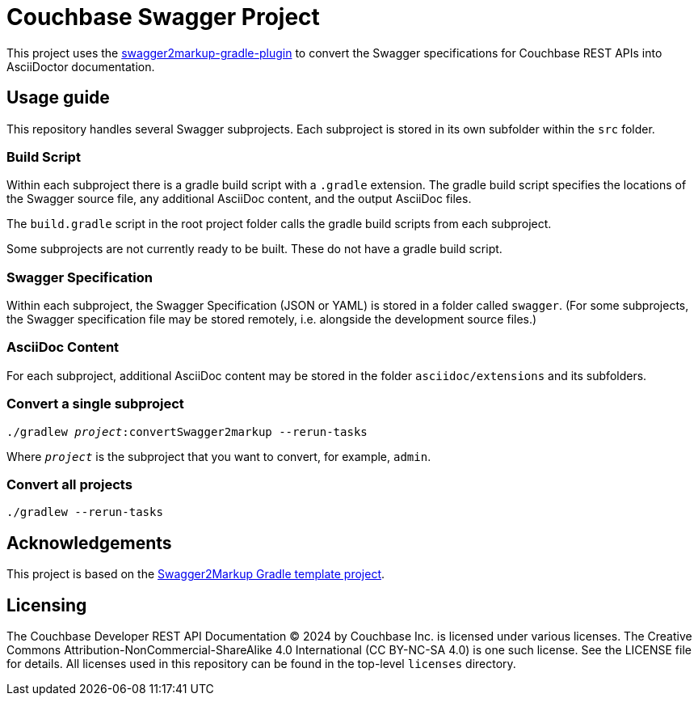 = Couchbase Swagger Project

This project uses the https://github.com/Swagger2Markup/swagger2markup-gradle-plugin[swagger2markup-gradle-plugin] to convert the Swagger specifications for Couchbase REST APIs into AsciiDoctor documentation.

== Usage guide

This repository handles several Swagger subprojects.
Each subproject is stored in its own subfolder within the `src` folder.

=== Build Script

Within each subproject there is a gradle build script with a `.gradle` extension.
The gradle build script specifies the locations of the Swagger source file, any additional AsciiDoc content, and the output AsciiDoc files.

The `build.gradle` script in the root project folder calls the gradle build scripts from each subproject.

Some subprojects are not currently ready to be built.
These do not have a gradle build script.

=== Swagger Specification

Within each subproject, the Swagger Specification (JSON or YAML) is stored in a folder called `swagger`.
(For some subprojects, the Swagger specification file may be stored remotely, i.e. alongside the development source files.)

=== AsciiDoc Content

For each subproject, additional AsciiDoc content may be stored in the folder `asciidoc/extensions` and its subfolders.

=== Convert a single subproject

[subs="normal"]
----
./gradlew _project_:convertSwagger2markup --rerun-tasks
----

Where `_project_` is the subproject that you want to convert, for example, `admin`.

=== Convert all projects

[subs="normal"]
----
./gradlew --rerun-tasks
----

== Acknowledgements

This project is based on the https://github.com/Swagger2Markup/swagger2markup-gradle-project-template[Swagger2Markup Gradle template project].

== Licensing

The Couchbase Developer REST API Documentation © 2024 by Couchbase Inc. is licensed under various licenses.
The Creative Commons Attribution-NonCommercial-ShareAlike 4.0 International (CC BY-NC-SA 4.0) is one such license.
See the LICENSE file for details.
All licenses used in this repository can be found in the top-level `licenses` directory.